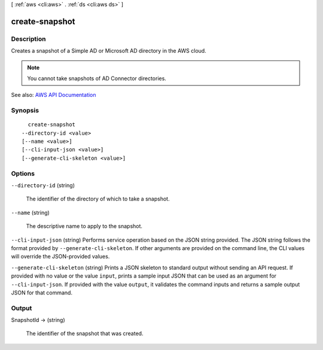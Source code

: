 [ :ref:`aws <cli:aws>` . :ref:`ds <cli:aws ds>` ]

.. _cli:aws ds create-snapshot:


***************
create-snapshot
***************



===========
Description
===========



Creates a snapshot of a Simple AD or Microsoft AD directory in the AWS cloud.

 

.. note::

   

  You cannot take snapshots of AD Connector directories.

   



See also: `AWS API Documentation <https://docs.aws.amazon.com/goto/WebAPI/ds-2015-04-16/CreateSnapshot>`_


========
Synopsis
========

::

    create-snapshot
  --directory-id <value>
  [--name <value>]
  [--cli-input-json <value>]
  [--generate-cli-skeleton <value>]




=======
Options
=======

``--directory-id`` (string)


  The identifier of the directory of which to take a snapshot.

  

``--name`` (string)


  The descriptive name to apply to the snapshot.

  

``--cli-input-json`` (string)
Performs service operation based on the JSON string provided. The JSON string follows the format provided by ``--generate-cli-skeleton``. If other arguments are provided on the command line, the CLI values will override the JSON-provided values.

``--generate-cli-skeleton`` (string)
Prints a JSON skeleton to standard output without sending an API request. If provided with no value or the value ``input``, prints a sample input JSON that can be used as an argument for ``--cli-input-json``. If provided with the value ``output``, it validates the command inputs and returns a sample output JSON for that command.



======
Output
======

SnapshotId -> (string)

  

  The identifier of the snapshot that was created.

  

  

